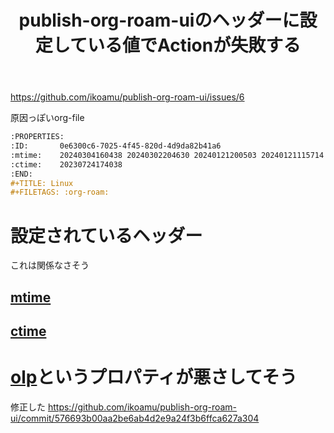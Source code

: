 :PROPERTIES:
:ID:       A0578F9C-C1B6-4DB6-B27D-914E01E101FF
:END:
#+title: publish-org-roam-uiのヘッダーに設定している値でActionが失敗する

https://github.com/ikoamu/publish-org-roam-ui/issues/6

原因っぽいorg-file
#+begin_src org
:PROPERTIES:
:ID:       0e6300c6-7025-4f45-820d-4d9da82b41a6
:mtime:    20240304160438 20240302204630 20240121200503 20240121115714 20240107103825 20231219213305 20231126221347 20231121204845 20231120130321 20231015172332 20231005133759 20230926220759 20230917083604 20230905212306 20230724174038
:ctime:    20230724174038
:END:
#+TITLE: Linux
#+FILETAGS: :org-roam:
#+end_src
* 設定されているヘッダー
これは関係なさそう
** [[id:2FF456A7-64B0-4CF8-BC93-5558A3258239][mtime]]
** [[id:2A8141CA-28E5-4FB6-9475-1E34313D082C][ctime]]
* [[id:40DC5010-C302-483F-A02C-B4CA6E83BAE0][olp]]というプロパティが悪さしてそう
修正した
https://github.com/ikoamu/publish-org-roam-ui/commit/576693b00aa2be6ab4d2e9a24f3b6ffca627a304

